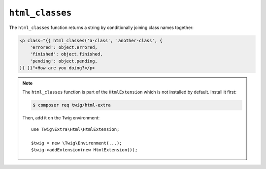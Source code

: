``html_classes``
================

.. versionadded:: 2.12
    The ``html_classes`` function was added in Twig 2.12.

The ``html_classes`` function returns a string by conditionally joining class
names together:

.. code-block:: jinja

    <p class="{{ html_classes('a-class', 'another-class', {
        'errored': object.errored,
        'finished': object.finished,
        'pending': object.pending,
    }) }}">How are you doing?</p>

.. note::

    The ``html_classes`` function is part of the ``HtmlExtension`` which is not
    installed by default. Install it first:

    .. code-block:: bash

        $ composer req twig/html-extra

    Then, add it on the Twig environment::

        use Twig\Extra\Html\HtmlExtension;

        $twig = new \Twig\Environment(...);
        $twig->addExtension(new HtmlExtension());
